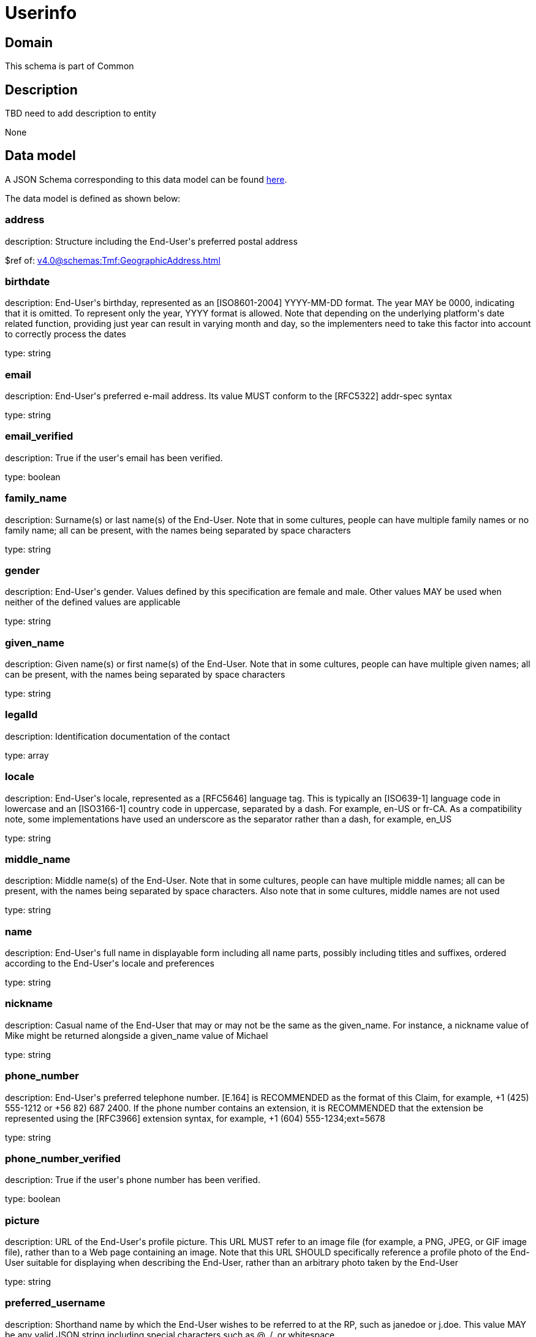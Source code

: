 = Userinfo

[#domain]
== Domain

This schema is part of Common

[#description]
== Description

TBD need to add description to entity

None

[#data_model]
== Data model

A JSON Schema corresponding to this data model can be found https://tmforum.org[here].

The data model is defined as shown below:


=== address
description: Structure including the End-User&#x27;s preferred postal address

$ref of: xref:v4.0@schemas:Tmf:GeographicAddress.adoc[]


=== birthdate
description: End-User&#x27;s birthday, represented as an [ISO8601-2004] YYYY-MM-DD format. The year MAY be 0000, indicating that it is omitted. To represent only the year, YYYY format is allowed. Note that depending on the underlying platform&#x27;s date related function, providing just year can result in varying month and day, so the implementers need to take this factor into account to correctly process the dates

type: string


=== email
description: End-User&#x27;s preferred e-mail address. Its value MUST conform to the [RFC5322] addr-spec syntax

type: string


=== email_verified
description: True if the user&#x27;s email has been verified.

type: boolean


=== family_name
description: Surname(s) or last name(s) of the End-User. Note that in some cultures, people can have multiple family names or no family name; all can be present, with the names being separated by space characters

type: string


=== gender
description: End-User&#x27;s gender. Values defined by this specification are female and male. Other values MAY be used when neither of the defined values are applicable

type: string


=== given_name
description: Given name(s) or first name(s) of the End-User. Note that in some cultures, people can have multiple given names; all can be present, with the names being separated by space characters

type: string


=== legalId
description: Identification documentation of the contact

type: array


=== locale
description: End-User&#x27;s locale, represented as a [RFC5646] language tag. This is typically an [ISO639-1] language code in lowercase and an [ISO3166-1] country code in uppercase, separated by a dash. For example, en-US or fr-CA. As a compatibility note, some implementations have used an underscore as the separator rather than a dash, for example, en_US

type: string


=== middle_name
description: Middle name(s) of the End-User. Note that in some cultures, people can have multiple middle names; all can be present, with the names being separated by space characters. Also note that in some cultures, middle names are not used

type: string


=== name
description: End-User&#x27;s full name in displayable form including all name parts, possibly including titles and suffixes, ordered according to the End-User&#x27;s locale and preferences

type: string


=== nickname
description: Casual name of the End-User that may or may not be the same as the given_name. For instance, a nickname value of Mike might be returned alongside a given_name value of Michael

type: string


=== phone_number
description: End-User&#x27;s preferred telephone number. [E.164] is RECOMMENDED as the format of this Claim, for example, +1 (425) 555-1212 or +56 82) 687 2400. If the phone number contains an extension, it is RECOMMENDED that the extension be represented using the [RFC3966] extension syntax, for example, +1 (604) 555-1234;ext=5678

type: string


=== phone_number_verified
description: True if the user&#x27;s phone number has been verified.

type: boolean


=== picture
description: URL of the End-User&#x27;s profile picture. This URL MUST refer to an image file (for example, a PNG, JPEG, or GIF image file), rather than to a Web page containing an image. Note that this URL SHOULD specifically reference a profile photo of the End-User suitable for displaying when describing the End-User, rather than an arbitrary photo taken by the End-User

type: string


=== preferred_username
description: Shorthand name by which the End-User wishes to be referred to at the RP, such as janedoe or j.doe. This value MAY be any valid JSON string including special characters such as @, /, or whitespace

type: string


=== profile
description: URL of the End-User&#x27;s profile page. The contents of this Web page SHOULD be about the End-User

type: string


=== sub
description: Subject - Unique Identifier for the End-User

type: string


=== userAssets
description: List of additional profile information

type: array


=== website
description: URL of the End-User&#x27;s Web page or blog. This Web page SHOULD contain information published by the End-User or an organization that the End-User is affiliated with

type: string


=== zoneinfo
description: String from zoneinfo time zone database representing the End-User&#x27;s time zone. For example, Europe/Paris or America/Los_Angeles

type: string


[#all_of]
== All Of

This schema extends: xref:v4.0@schemas:Tmf:Entity.adoc[]
